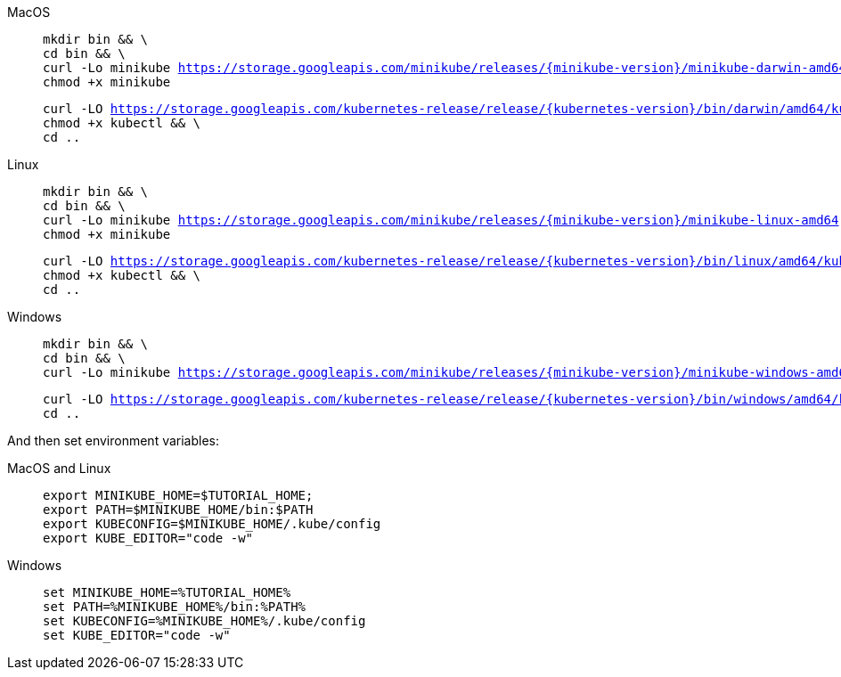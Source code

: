 [tabs, subs="attributes+,+macros"]	
====
MacOS::
+
--
[.console-input]
[source,bash,subs="attributes+,+macros"]
----
mkdir bin && \
cd bin && \
curl -Lo minikube https://storage.googleapis.com/minikube/releases/{minikube-version}/minikube-darwin-amd64 && \
chmod +x minikube
----

[.console-input]
[source,bash,subs="attributes+,+macros"]
----
curl -LO https://storage.googleapis.com/kubernetes-release/release/{kubernetes-version}/bin/darwin/amd64/kubectl && \
chmod +x kubectl && \
cd ..
----
--
Linux::
+
--
[.console-input]
[source,bash,subs="attributes+,+macros"]
----
mkdir bin && \
cd bin && \
curl -Lo minikube https://storage.googleapis.com/minikube/releases/{minikube-version}/minikube-linux-amd64 && \
chmod +x minikube
----

[.console-input]
[source,bash,subs="attributes+,+macros"]
----
curl -LO https://storage.googleapis.com/kubernetes-release/release/{kubernetes-version}/bin/linux/amd64/kubectl && \
chmod +x kubectl && \
cd ..
----
--
Windows::
+
--
[.console-input]
[source,bash,subs="attributes+,+macros"]
----
mkdir bin && \
cd bin && \
curl -Lo minikube https://storage.googleapis.com/minikube/releases/{minikube-version}/minikube-windows-amd64.exe
----

[.console-input]
[source,bash,subs="attributes+,+macros"]
----
curl -LO https://storage.googleapis.com/kubernetes-release/release/{kubernetes-version}/bin/windows/amd64/kubectl && \
cd ..
----
--
====

And then set environment variables:

[tabs]
====
MacOS and Linux::
+
--
[.console-input]
[source, bash-session]
----
export MINIKUBE_HOME=$TUTORIAL_HOME;
export PATH=$MINIKUBE_HOME/bin:$PATH
export KUBECONFIG=$MINIKUBE_HOME/.kube/config
export KUBE_EDITOR="code -w"
----
--
Windows::
+
--
[.console-input]
[source, bash-session]
----
set MINIKUBE_HOME=%TUTORIAL_HOME%
set PATH=%MINIKUBE_HOME%/bin:%PATH%
set KUBECONFIG=%MINIKUBE_HOME%/.kube/config
set KUBE_EDITOR="code -w"
----
--
====

